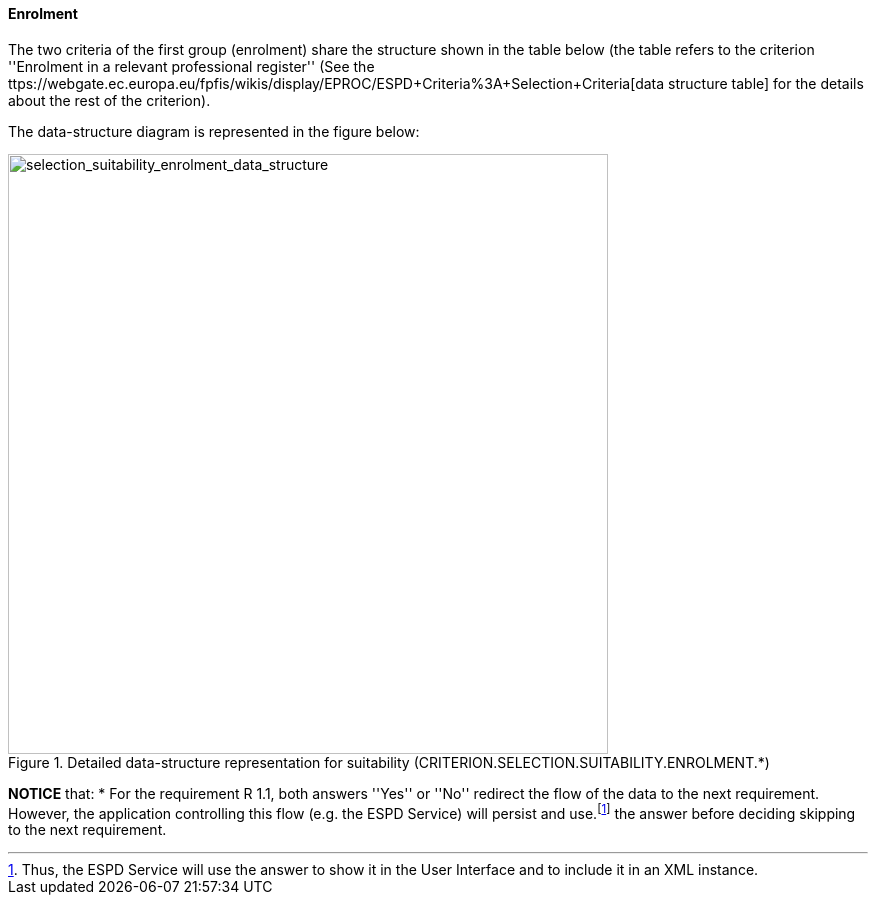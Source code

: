 ==== Enrolment

The two criteria of the first group (enrolment) share the structure shown in the table below 
(the table refers to the criterion ''Enrolment in a relevant professional register'' 
(See the ttps://webgate.ec.europa.eu/fpfis/wikis/display/EPROC/ESPD+Criteria%3A+Selection+Criteria[data structure table] for the details about the rest of the criterion).

The data-structure diagram is represented in the figure below:

[.text-center]
[[selection_suitability_enrolment_data_structure]]
.Detailed data-structure representation for suitability (CRITERION.SELECTION.SUITABILITY.ENROLMENT.*)
image::25_selection_suitability_enrolment_data_struct.png[alt="selection_suitability_enrolment_data_structure", width="600"]

[.text-left]
*NOTICE* that:
	* For the requirement R 1.1, both answers ''Yes'' or ''No'' redirect the flow of the data to the next requirement. However, the application controlling this flow (e.g. the ESPD Service) will persist and use.footnote:[Thus, the ESPD Service will use the answer to show it in the User Interface and to include it in an XML instance.] the answer before deciding skipping to the next requirement.
